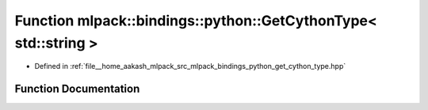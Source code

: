 .. _exhale_function_namespacemlpack_1_1bindings_1_1python_1a61ad87233086dfafe8ea8e4e34e231c2:

Function mlpack::bindings::python::GetCythonType< std::string >
===============================================================

- Defined in :ref:`file__home_aakash_mlpack_src_mlpack_bindings_python_get_cython_type.hpp`


Function Documentation
----------------------


.. doxygenfunction:: mlpack::bindings::python::GetCythonType< std::string >(util::ParamData&, const typename boost::disable_if<util::IsStdVector<std::string>>::type *, const typename boost::disable_if<data::HasSerialize<std::string>>::type *, const typename boost::disable_if<arma::is_arma_type<std::string>>::type *)
